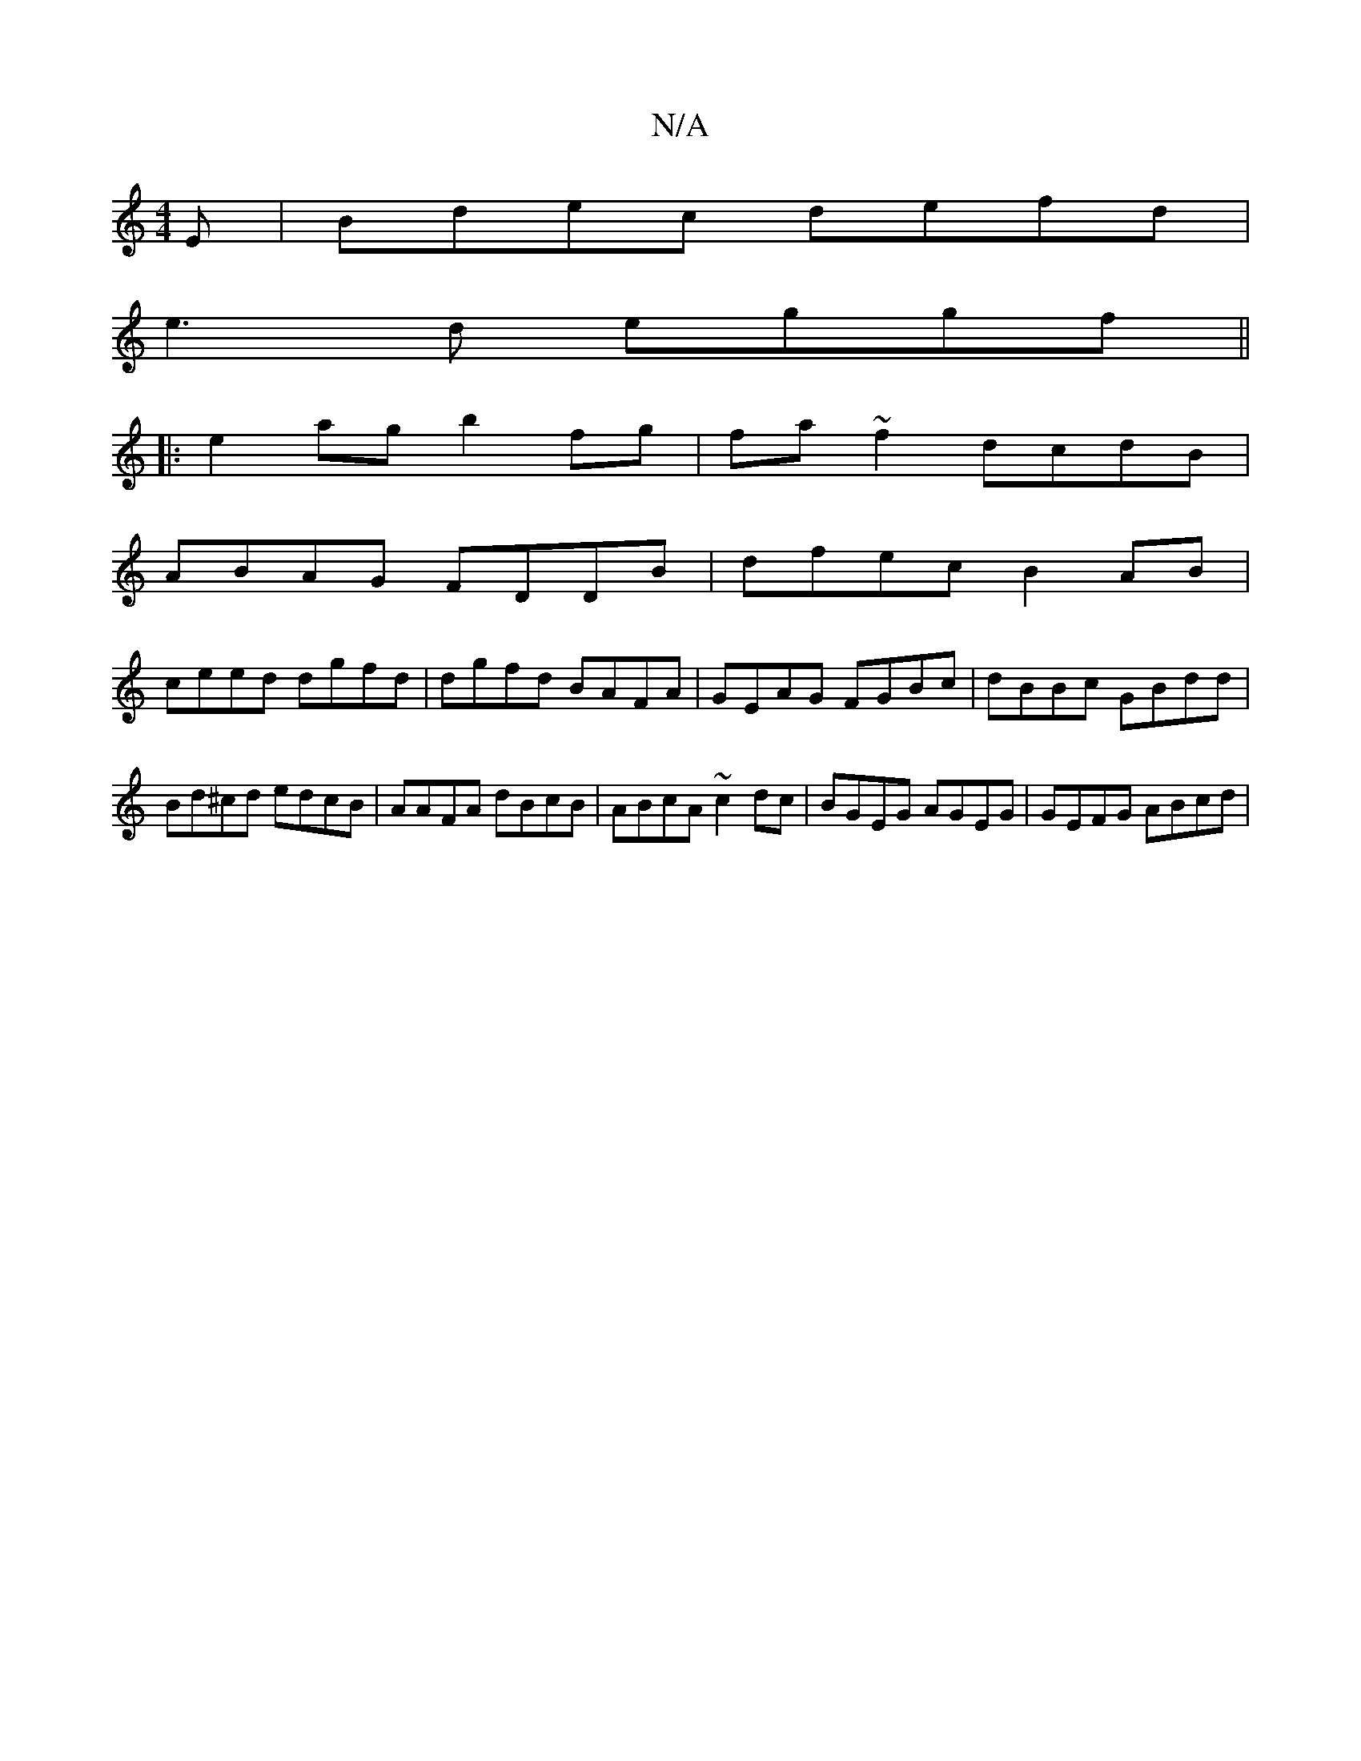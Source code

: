 X:1
T:N/A
M:4/4
R:N/A
K:Cmajor
E | Bdec defd |
e3d eggf ||
|:e2ag b2fg|fa~f2 dcdB|
ABAG FDDB|dfec B2AB|
ceed dgfd|dgfd BAFA|GEAG FGBc|dBBc GBdd|Bd^cd edcB|AAFA dBcB|ABcA ~c2dc|BGEG AGEG|GEFG ABcd|

agg ~e3a | bagb Bage |
f/g/e/f/g 